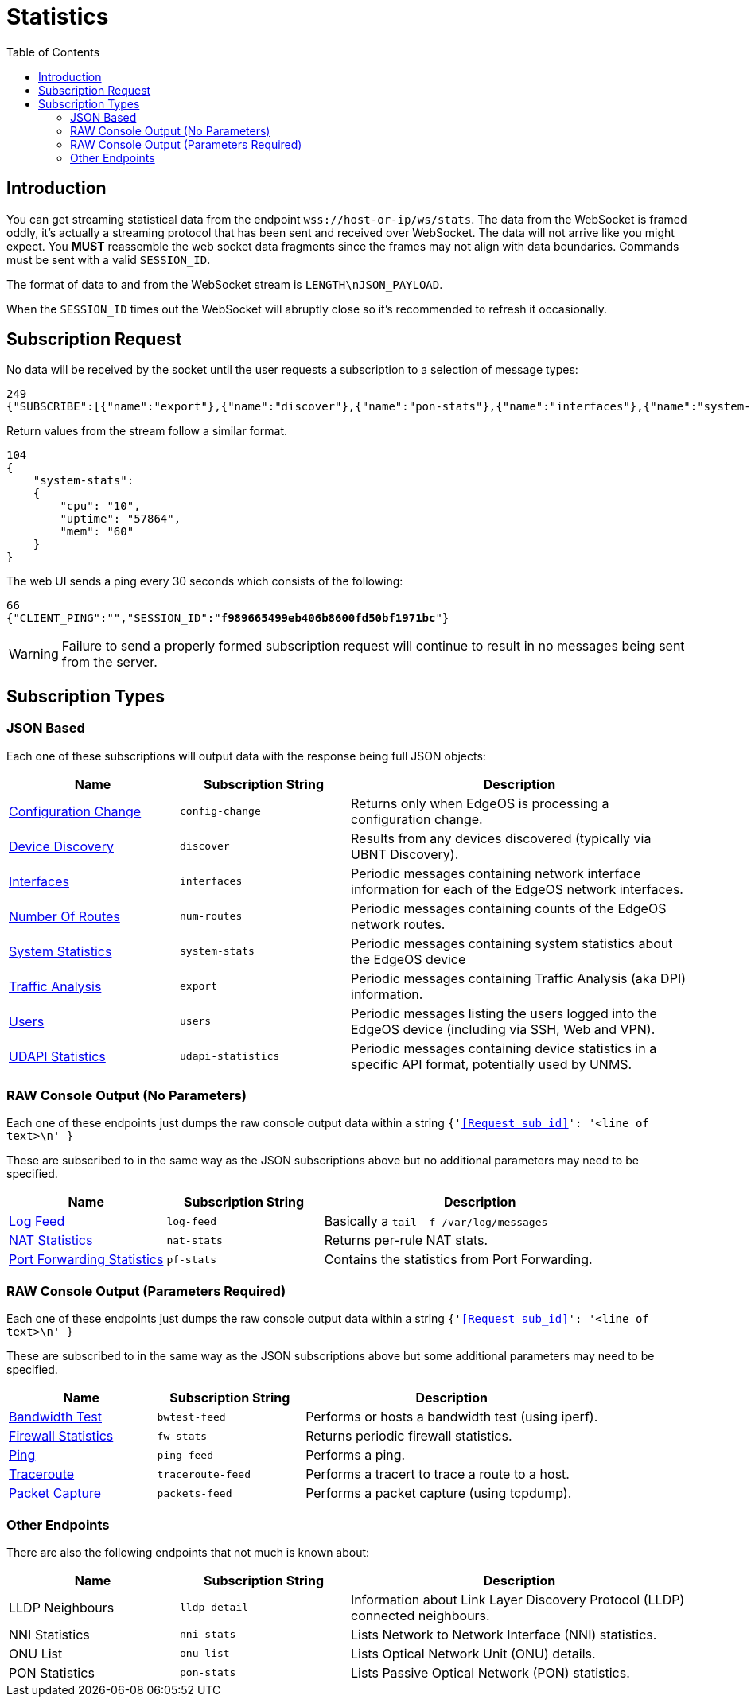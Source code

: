 = Statistics
:toc:

== Introduction

You can get streaming statistical data from the endpoint `wss://host-or-ip/ws/stats`. The data from the WebSocket is framed oddly, it's actually a streaming protocol that has been sent and received over WebSocket. The data will not arrive like you might expect. You *MUST* reassemble the web socket data fragments since the frames may not align with data boundaries. Commands must be sent with a valid `SESSION_ID`.

The format of data to and from the WebSocket stream is `LENGTH\nJSON_PAYLOAD`.

When the `SESSION_ID` times out the WebSocket will abruptly close so it's recommended to refresh it occasionally.

== Subscription Request

No data will be received by the socket until the user requests a subscription to a selection of message types:

[source,json]
----
249
{"SUBSCRIBE":[{"name":"export"},{"name":"discover"},{"name":"pon-stats"},{"name":"interfaces"},{"name":"system-stats"},{"name":"num-routes"},{"name":"config-change"},{"name":"users"}],"UNSUBSCRIBE":[],"SESSION_ID":"b5d5cfdb326c484abb00ca0d9effffff"}
----

Return values from the stream follow a similar format.

[source,json]
----
104
{
    "system-stats":
    {
        "cpu": "10",
        "uptime": "57864",
        "mem": "60"
    }
}
----

The web UI sends a ping every 30 seconds which consists of the following:

[source,json,subs="+quotes"]
----
66
{"CLIENT_PING":"","SESSION_ID":"*f989665499eb406b8600fd50bf1971bc*"}
----

[WARNING]
====
Failure to send a properly formed subscription request will continue to result in no messages being sent from the server.
====

== Subscription Types

=== JSON Based

Each one of these subscriptions will output data with the response being full JSON objects:

[cols="1,1,2", options="header"] 
|===
|Name
|Subscription String
|Description

|link:JSON%20-%20Configuration%20Change.adoc[Configuration Change]
|`config-change`
|Returns only when EdgeOS is processing a configuration change.

|link:JSON%20-%20Device%20Discovery.adoc[Device Discovery]
|`discover`
|Results from any devices discovered (typically via UBNT Discovery).

|link:JSON%20-%20Interfaces.adoc[Interfaces]
|`interfaces`
|Periodic messages containing network interface information for each of the EdgeOS network interfaces.

|link:JSON%20-%20Number%20Of%20Routes.adoc[Number Of Routes]
|`num-routes`
|Periodic messages containing counts of the EdgeOS network routes.

|link:JSON%20-%20System%20Statistics.adoc[System Statistics]
|`system-stats`
|Periodic messages containing system statistics about the EdgeOS device

|link:JSON%20-%20Traffic%20Analysis.adoc[Traffic Analysis]
|`export`
|Periodic messages containing Traffic Analysis (aka DPI) information.

|link:JSON%20-%20Users.adoc[Users]
|`users`
|Periodic messages listing the users logged into the EdgeOS device (including via SSH, Web and VPN).

|link:JSON%20-%20UDAPI%20Statistics.adoc[UDAPI Statistics]
|`udapi-statistics`
|Periodic messages containing device statistics in a specific API format, potentially used by UNMS.

|===

=== RAW Console Output (No Parameters)

Each one of these endpoints just dumps the raw console output data within a string `{'<<Request sub_id>>': '<line of text>\n' }`

These are subscribed to in the same way as the JSON subscriptions above but no additional parameters may need to be specified.

[cols="1,1,2", options="header"] 
|===
|Name
|Subscription String
|Description

|link:Raw%20-%20Log%20Feed.adoc[Log Feed]
|`log-feed`
|Basically a `tail -f /var/log/messages`

|link:Raw%20-%20NAT%20Statistics.adoc[NAT Statistics]
|`nat-stats`
|Returns per-rule NAT stats.

|link:Raw%20-%20Port%20Forwarding%20Statistics.adoc[Port Forwarding Statistics]
|`pf-stats`
|Contains the statistics from Port Forwarding.
|===

=== RAW Console Output (Parameters Required)

Each one of these endpoints just dumps the raw console output data within a string `{'<<Request sub_id>>': '<line of text>\n' }`

These are subscribed to in the same way as the JSON subscriptions above but some additional parameters may need to be specified.

[cols="1,1,2", options="header"] 
|===
|Name
|Subscription String
|Description

|link:Raw%20-%20Bandwidth%20Test.adoc[Bandwidth Test]
|`bwtest-feed`
|Performs or hosts a bandwidth test (using iperf).

|link:Raw%20-%20Firewall%20Statistics.adoc[Firewall Statistics]
|`fw-stats`
|Returns periodic firewall statistics.

|link:Raw%20-%20Ping.adoc[Ping]
|`ping-feed`
|Performs a ping.

|link:Raw%20-%20Traceroute.adoc[Traceroute]
|`traceroute-feed`
|Performs a tracert to trace a route to a host.

|link:Raw%20-%20Packet%20Capture.adoc[Packet Capture]
|`packets-feed`
|Performs a packet capture (using tcpdump).
|===

=== Other Endpoints

There are also the following endpoints that not much is known about:

[cols="1,1,2", options="header"] 
|===
|Name
|Subscription String
|Description

|LLDP Neighbours
|`lldp-detail`
|Information about Link Layer Discovery Protocol (LLDP) connected neighbours.

|NNI Statistics
|`nni-stats`
|Lists Network to Network Interface (NNI) statistics.

|ONU List
|`onu-list`
|Lists Optical Network Unit (ONU) details.

|PON Statistics
|`pon-stats`
|Lists Passive Optical Network (PON) statistics.
|===